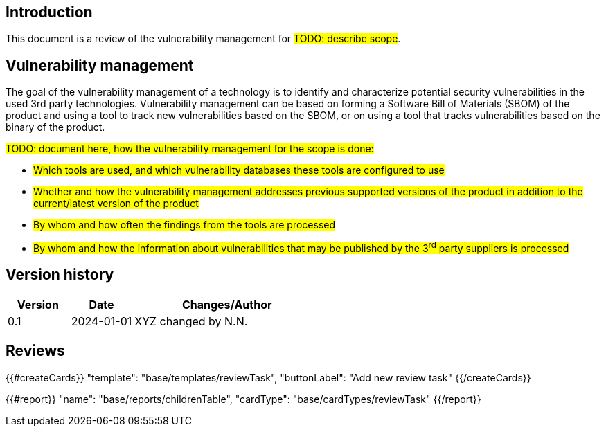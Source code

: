 == Introduction

This document is a review of the vulnerability management for #TODO: describe scope#.

== Vulnerability management

The goal of the vulnerability management of a technology is to identify and characterize potential security vulnerabilities in the used 3rd party technologies. Vulnerability management can be based on forming a Software Bill of Materials (SBOM) of the product and using a tool to track new vulnerabilities based on the SBOM, or on using a tool that tracks vulnerabilities based on the binary of the product.

#TODO: document here, how the vulnerability management for the scope is done:#

* #Which tools are used, and which vulnerability databases these tools are configured to use#
* #Whether and how the vulnerability management addresses previous supported versions of the product in addition to the current/latest version of the product#
* #By whom and how often the findings from the tools are processed#
* #By whom and how the information about vulnerabilities that may be published by the 3^rd^ party suppliers is processed#

== Version history

[cols="1,1,3"]
|===============
|Version | Date | Changes/Author

| 0.1
| 2024-01-01
| XYZ changed by N.N.

|===============

== Reviews

{{#createCards}}
    "template": "base/templates/reviewTask",
    "buttonLabel": "Add new review task"
{{/createCards}}

{{#report}}
  "name": "base/reports/childrenTable",
  "cardType": "base/cardTypes/reviewTask"
{{/report}}
